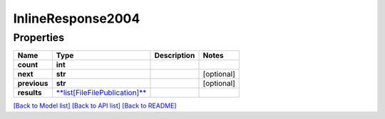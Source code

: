 
InlineResponse2004
==================

Properties
----------

.. list-table::
   :header-rows: 1

   * - Name
     - Type
     - Description
     - Notes
   * - **count**
     - **int**
     - 
     - 
   * - **next**
     - **str**
     - 
     - [optional] 
   * - **previous**
     - **str**
     - 
     - [optional] 
   * - **results**
     - `\ **list[FileFilePublication]** <FileFilePublication.md>`_
     - 
     - 


`[Back to Model list] <../README.md#documentation-for-models>`_ `[Back to API list] <../README.md#documentation-for-api-endpoints>`_ `[Back to README] <../README.md>`_
